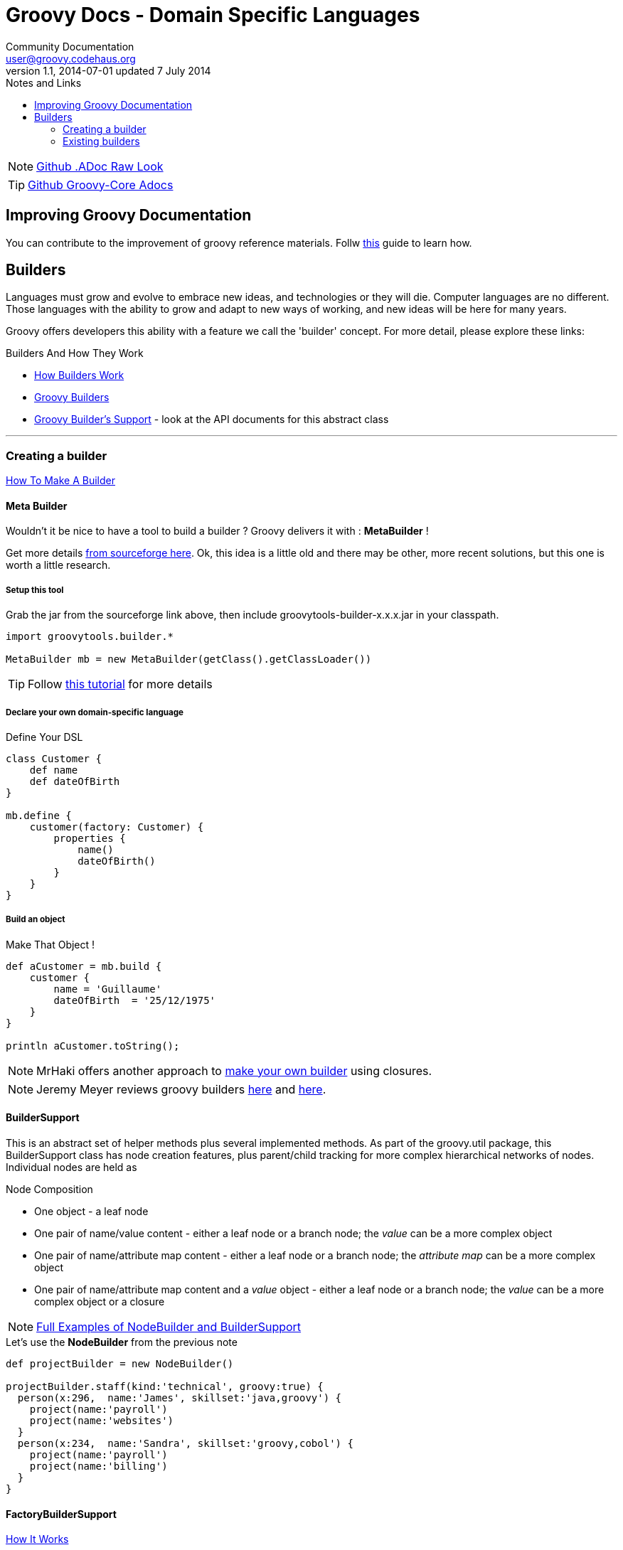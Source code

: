 = Groovy Docs - Domain Specific Languages
Community Documentation <user@groovy.codehaus.org>
v1.1, 2014-07-01 updated 7 July 2014
:toc: left
:toc-title: Notes and Links
:icons: font
:linkattrs:
++++
<link rel="stylesheet"  href="http://cdnjs.cloudflare.com/ajax/libs/font-awesome/3.1.0/css/font-awesome.min.css">
++++


NOTE: https://raw.githubusercontent.com/groovy/groovy-core/master/src/spec/doc/core-domain-specific-languages.adoc[Github .ADoc Raw Look]

TIP: https://github.com/groovy/groovy-core/tree/master/src/spec/doc[Github Groovy-Core Adocs]

== Improving Groovy Documentation

You can contribute to the improvement of groovy reference materials. Follw http://blog.cacoethes.co.uk/groovyandgrails/contributing-to-the-groovy-documentation/comment-page-1#comment-2842[this] guide to learn how.

== Builders 

Languages must grow and evolve to embrace new ideas, and technologies or they will die. Computer languages are no different. Those languages with the ability to grow and adapt to new ways of working, and new ideas will be here for many years.

Groovy offers developers this ability with a feature we call the 'builder' concept. For more detail, please explore these links:

.Builders And How They Work
 * http://docs.codehaus.org/display/GROOVY/How+Builders+Work[How Builders Work]
 * http://groovy.codehaus.org/Builders[Groovy Builders]
 * http://groovy.codehaus.org/api/groovy/util/BuilderSupport.html[Groovy Builder's Support] - look at the API documents for this abstract class

''''

=== Creating a builder 

http://groovy.codehaus.org/Make+a+builder[How To Make A Builder]





==== Meta Builder

Wouldn't it be nice to have a tool to build a builder ? Groovy delivers it with : *MetaBuilder* !

Get more details http://sourceforge.net/projects/groovytools/files/groovytools-builder/[from sourceforge here]. Ok, this idea is a little old and there may be other, more recent solutions, but this one is worth a little research.

===== Setup this tool
Grab the jar from the sourceforge link above, then include groovytools-builder-x.x.x.jar in your classpath. 

[source, groovy]
----------
import groovytools.builder.*

MetaBuilder mb = new MetaBuilder(getClass().getClassLoader())
----------

TIP: Follow http://groovy.codehaus.org/MetaBuilder[this tutorial] for more details

===== Declare your own domain-specific language

[source, groovy]
.Define Your DSL
----------
class Customer {
    def name
    def dateOfBirth
}

mb.define {
    customer(factory: Customer) {
        properties {
            name()
            dateOfBirth()
        }
    }
}
----------

===== Build an object


[source, groovy]
.Make That Object !
--------------------------------------------------------
def aCustomer = mb.build {
    customer {
        name = 'Guillaume'
        dateOfBirth  = '25/12/1975'
    }
}

println aCustomer.toString();
--------------------------------------------------------

NOTE: MrHaki offers another approach to http://mrhaki.blogspot.fr/2011/11/groovy-goodness-create-simple-builders.html[make your own builder] using closures.

NOTE: Jeremy Meyer reviews groovy builders http://www.artima.com/weblogs/viewpost.jsp?thread=296081[here] and http://www.artima.com/weblogs/viewpost.jsp?thread=291467[here].

==== BuilderSupport 

This is an abstract set of helper methods plus several implemented methods. As part of the groovy.util package, this BuilderSupport class has node creation features, plus parent/child tracking for more complex hierarchical networks of nodes. Individual nodes are held as 

.Node Composition
 * One object - a leaf node
 * One pair of name/value content - either a leaf node or a branch node; the _value_ can be a more complex object
 * One pair of name/attribute map content  - either a leaf node or a branch node; the _attribute map_ can be a more complex object
 * One pair of name/attribute map content and a _value_ object  - either a leaf node or a branch node; the _value_ can be a more complex object or a closure

NOTE: http://groovy.codehaus.org/Make+a+builder[Full Examples of NodeBuilder and BuilderSupport ]

[source, groovy]
.Let's use the *NodeBuilder* from the previous note
--------------------------------------------------------
def projectBuilder = new NodeBuilder()

projectBuilder.staff(kind:'technical', groovy:true) {
  person(x:296,  name:'James', skillset:'java,groovy') {
    project(name:'payroll')
    project(name:'websites')
  }
  person(x:234,  name:'Sandra', skillset:'groovy,cobol') {
    project(name:'payroll')
    project(name:'billing')
  }
}
--------------------------------------------------------


==== FactoryBuilderSupport

http://groovy.codehaus.org/FactoryBuilderSupport[How It Works]

=== Existing builders

http://www.ibm.com/developerworks/java/library/j-pg05199/[Building, parsing, and slurping XML with Groovy]

==== MarkupBuilder

http://groovy.codehaus.org/gapi/groovy/xml/MarkupBuilder.html[Markup Builder API]

==== StreamingMarkupBuilder (TBD)
==== SaxBuilder (TBD)
==== StaxBuilder (TBD)
==== DomBuilder (TBD)
==== NodeBuilder (TBD)
==== JsonBuilder (TBD)
==== StreamingJsonBuilder (TBD)
==== SwingBuilder (TBD)
==== AntBuilder (TBD)
==== CliBuilder (TBD)
==== ObjectGraphBuilder (TBD)
